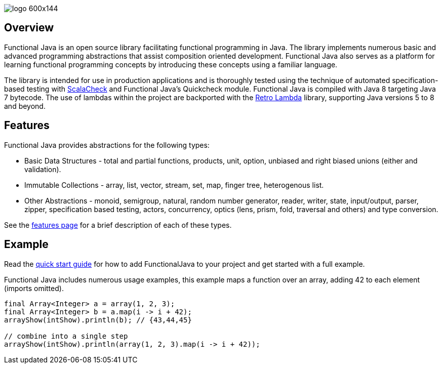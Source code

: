 :jbake-type: page
:jbake-tags: groovy, monad, functional programming, functor, kind, higher-order type, typeclass, applicative
:jbake-status: published

image::/img/logo-600x144.png[]

== Overview

Functional Java is an open source library facilitating functional programming in Java.  The library implements numerous basic and advanced programming abstractions that assist composition oriented development.  Functional Java also serves as a platform for learning functional programming concepts by introducing these concepts using a familiar language.

The library is intended for use in production applications and is thoroughly tested using the technique of automated specification-based testing with http://www.scalacheck.org[ScalaCheck] and Functional Java's Quickcheck module.  Functional Java is compiled with Java 8 targeting Java 7 bytecode.  The use of lambdas within the project are backported with the https://github.com/orfjackal/retrolambda[Retro Lambda] library, supporting Java versions 5 to 8 and beyond.

== Features

Functional Java provides abstractions for the following types:

* Basic Data Structures - total and partial functions, products, unit, option, unbiased and right biased unions (either and validation).
* Immutable Collections - array, list, vector, stream, set, map, finger tree, heterogenous list.
* Other Abstractions - monoid, semigroup, natural, random number generator, reader, writer, state, input/output, parser, zipper, specification based testing, actors, concurrency, optics (lens, prism, fold, traversal and others) and type conversion.

See the link:features.html[features page] for a brief description of each of these types.

== Example

Read the link:quickstart.html[quick start guide] for how to add FunctionalJava to your project and get started with a full example.

Functional Java includes numerous usage examples, this example maps a function over an array, adding 42 to each element (imports omitted).

[source,java]
----
final Array<Integer> a = array(1, 2, 3);
final Array<Integer> b = a.map(i -> i + 42);
arrayShow(intShow).println(b); // {43,44,45}

// combine into a single step
arrayShow(intShow).println(array(1, 2, 3).map(i -> i + 42));
----

